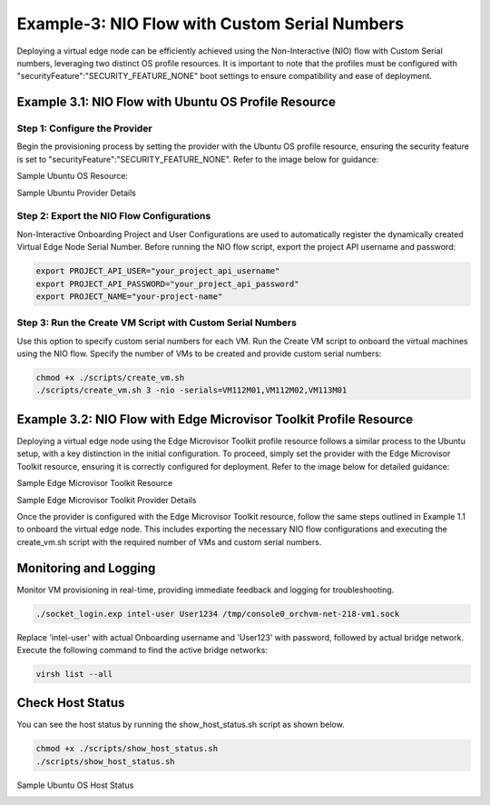 Example-3: NIO Flow with Custom Serial Numbers
====================================================

Deploying a virtual edge node can be efficiently achieved using the Non-Interactive (NIO) flow with Custom Serial numbers, leveraging two distinct OS profile resources.
It is important to note that the profiles must be configured with "securityFeature":"SECURITY_FEATURE_NONE" boot settings to ensure compatibility and ease of deployment.

Example 3.1: NIO Flow with Ubuntu OS Profile Resource
--------------------------------------------------------

Step 1: Configure the Provider
~~~~~~~~~~~~~~~~~~~~~~~~~~~~~~~~~~~

Begin the provisioning process by setting the provider with the Ubuntu OS profile resource, ensuring the security feature is set
to "securityFeature":"SECURITY_FEATURE_NONE". Refer to the image below for guidance:

Sample Ubuntu OS Resource:

.. image:: images/Ubuntu_os.png
   :alt: Ubuntu OS Resource

Sample Ubuntu Provider Details

.. image:: images/Ubuntu_os_provider.png
   :alt: Ubuntu Provider Details

Step 2: Export the NIO Flow Configurations
~~~~~~~~~~~~~~~~~~~~~~~~~~~~~~~~~~~~~~~~~~~~~~~~

Non-Interactive Onboarding Project and User Configurations are used to automatically register the dynamically created Virtual Edge Node Serial Number. Before running the
NIO flow script, export the project API username and password:


.. code:: shell

    export PROJECT_API_USER="your_project_api_username"
    export PROJECT_API_PASSWORD="your_project_api_password"
    export PROJECT_NAME="your-project-name"

Step 3: Run the Create VM Script with Custom Serial Numbers
~~~~~~~~~~~~~~~~~~~~~~~~~~~~~~~~~~~~~~~~~~~~~~~~~~~~~~~~~~~~~~~

Use this option to specify custom serial numbers for each VM. Run the Create VM script to onboard the virtual machines using the NIO flow.
Specify the number of VMs to be created and provide custom serial numbers:

.. code:: shell

    chmod +x ./scripts/create_vm.sh
    ./scripts/create_vm.sh 3 -nio -serials=VM112M01,VM112M02,VM113M01

Example 3.2: NIO Flow with Edge Microvisor Toolkit Profile Resource
-------------------------------------------------------------------

Deploying a virtual edge node using the Edge Microvisor Toolkit profile resource follows a similar process to the Ubuntu setup, with a key distinction
in the initial configuration. To proceed, simply set the provider with the Edge Microvisor Toolkit resource, ensuring it is correctly configured for deployment.
Refer to the image below for detailed guidance:

Sample Edge Microvisor Toolkit Resource

.. image:: images/Microvisor_os_resource.png
   :alt: Edge Microvisor Toolkit Resource

Sample Edge Microvisor Toolkit Provider Details

.. image:: images/Microvisor_provider.png
   :alt: Edge Microvisor Toolkit Provider Details

Once the provider is configured with the Edge Microvisor Toolkit resource, follow the same steps outlined in Example 1.1 to onboard the virtual edge node. This
includes exporting the necessary NIO flow configurations and executing the create_vm.sh script with the required number of VMs and custom serial numbers.

Monitoring and Logging
------------------------

Monitor VM provisioning in real-time, providing immediate feedback and logging for troubleshooting.

.. code-block:: shell

    ./socket_login.exp intel-user User1234 /tmp/console0_orchvm-net-218-vm1.sock

Replace 'intel-user' with actual Onboarding username and 'User123' with password, followed by actual bridge network. Execute the following command to find the active bridge networks:

.. code-block:: shell

    virsh list --all

Check Host Status
--------------------

You can see the host status by running the show_host_status.sh script as shown below.

.. code-block:: shell

   chmod +x ./scripts/show_host_status.sh
   ./scripts/show_host_status.sh

Sample Ubuntu OS Host Status

.. image:: images/host-status.png
   :alt: Ubuntu OS Host Status
